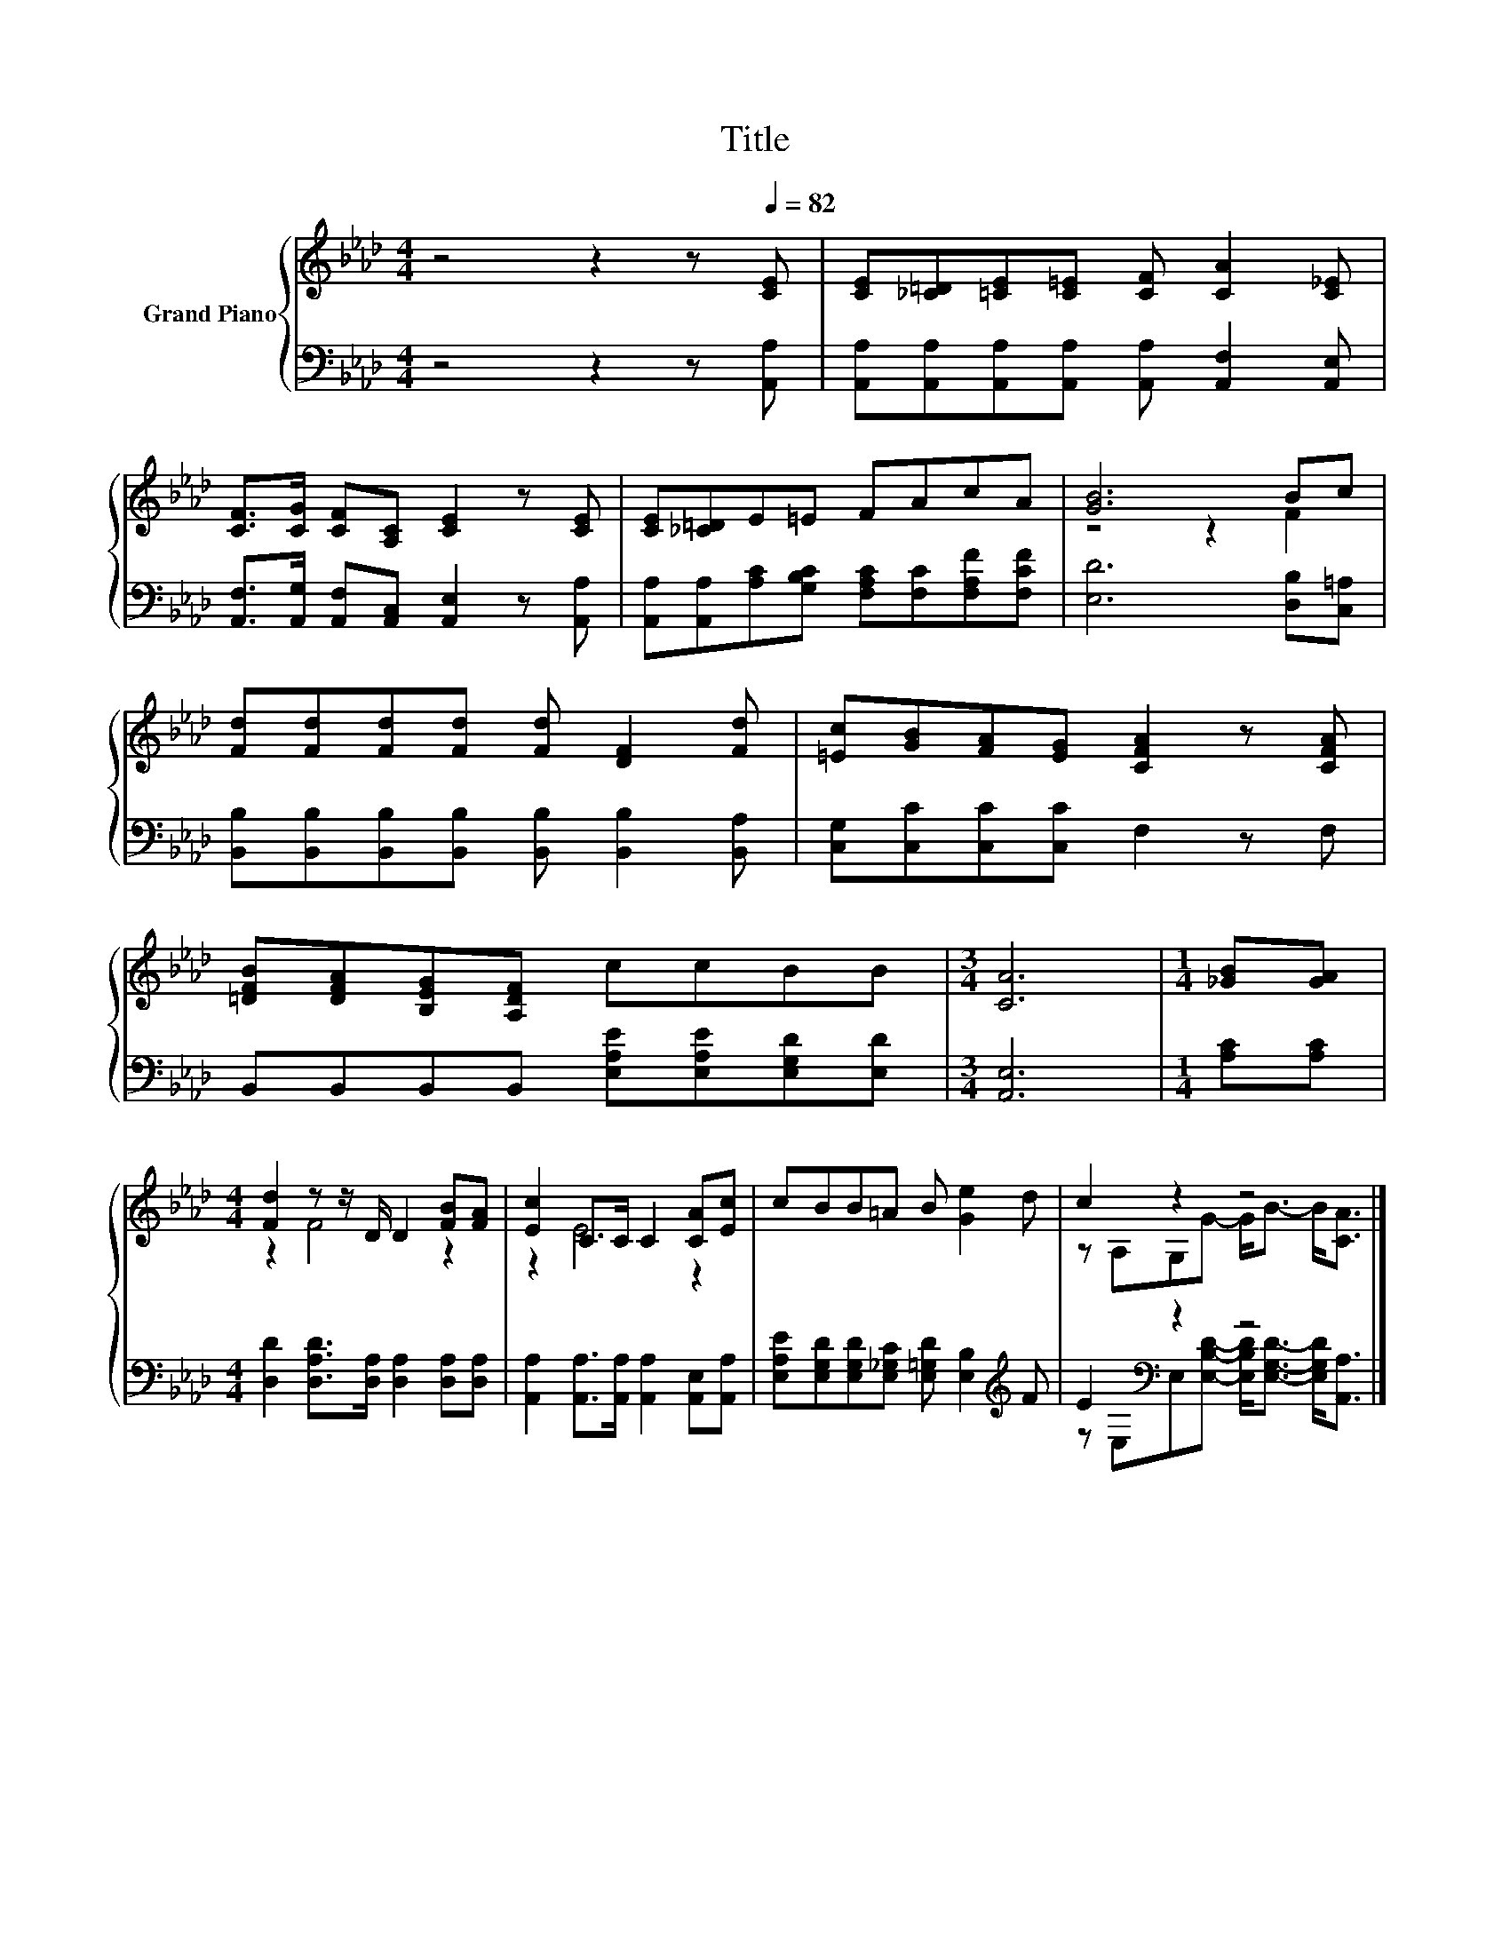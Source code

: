 X:1
T:Title
%%score { ( 1 3 ) | ( 2 4 ) }
L:1/8
M:4/4
K:Ab
V:1 treble nm="Grand Piano"
V:3 treble 
V:2 bass 
V:4 bass 
V:1
 z4 z2 z[Q:1/4=82] [CE] | [CE][_C=D][=CE][C=E] [CF] [CA]2 [C_E] | %2
 [CF]>[CG] [CF][A,C] [CE]2 z [CE] | [CE][_C=D]E=E FAcA | [GB]6 Bc | %5
 [Fd][Fd][Fd][Fd] [Fd] [DF]2 [Fd] | [=Ec][GB][FA][EG] [CFA]2 z [CFA] | %7
 [=DFB][DFA][B,EG][A,DF] ccBB |[M:3/4] [CA]6 |[M:1/4] [_GB][GA] | %10
[M:4/4] [Fd]2 z z/ D/ D2 [FB][FA] | [Ec]2 C>C C2 [CA][Ec] | cBB=A B [Ge]2 d | c2 z2 z4 |] %14
V:2
 z4 z2 z [A,,A,] | [A,,A,][A,,A,][A,,A,][A,,A,] [A,,A,] [A,,F,]2 [A,,E,] | %2
 [A,,F,]>[A,,G,] [A,,F,][A,,C,] [A,,E,]2 z [A,,A,] | %3
 [A,,A,][A,,A,][A,C][G,B,C] [F,A,C][F,C][F,A,F][F,CF] | [E,D]6 [D,B,][C,=A,] | %5
 [B,,B,][B,,B,][B,,B,][B,,B,] [B,,B,] [B,,B,]2 [B,,A,] | [C,G,][C,C][C,C][C,C] F,2 z F, | %7
 B,,B,,B,,B,, [E,A,E][E,A,E][E,G,D][E,D] |[M:3/4] [A,,E,]6 |[M:1/4] [A,C][A,C] | %10
[M:4/4] [D,D]2 [D,A,D]>[D,A,] [D,A,]2 [D,A,][D,A,] | %11
 [A,,A,]2 [A,,A,]>[A,,A,] [A,,A,]2 [A,,E,][A,,A,] | %12
 [E,A,E][E,G,D][E,G,D][E,_G,C] [E,=G,D] [E,B,]2[K:treble] F | E2[K:bass] z2 z4 |] %14
V:3
 x8 | x8 | x8 | x8 | z4 z2 F2 | x8 | x8 | x8 |[M:3/4] x6 |[M:1/4] x2 |[M:4/4] z2 F4 z2 | z2 E4 z2 | %12
 x8 | z A,G,G- G<B- B<[CA] |] %14
V:4
 x8 | x8 | x8 | x8 | x8 | x8 | x8 | x8 |[M:3/4] x6 |[M:1/4] x2 |[M:4/4] x8 | x8 | x7[K:treble] x | %13
 z[K:bass] E,E,[E,B,D]- [E,B,D]<[E,G,D]- [E,G,D]<[A,,A,] |] %14

